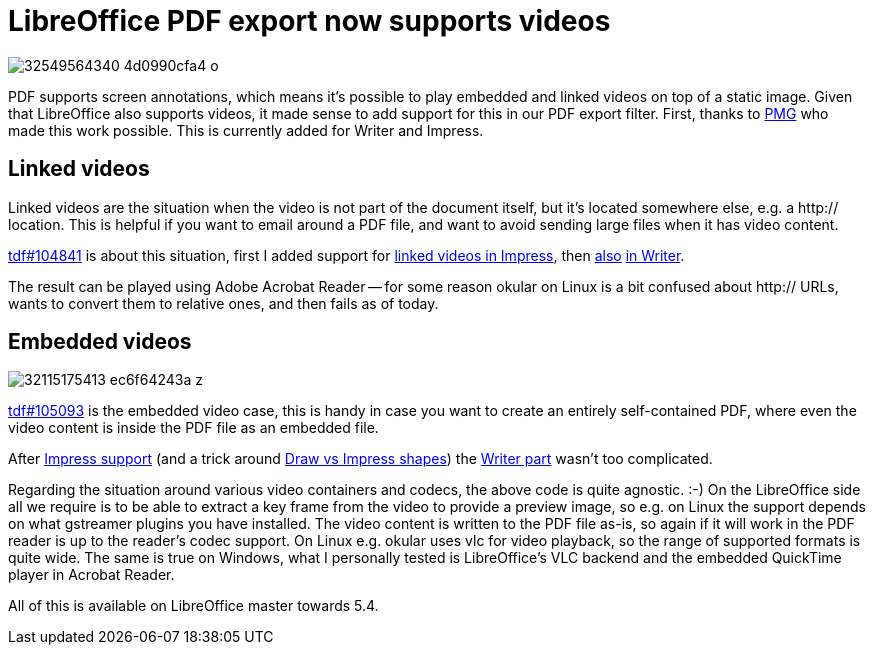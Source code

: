 = LibreOffice PDF export now supports videos

:slug: pdf-video-export
:category: libreoffice
:tags: en
:date: 2017-02-16T09:38:45Z
image::https://farm4.staticflickr.com/3924/32549564340_4d0990cfa4_o.png[align="center"]

PDF supports screen annotations, which means it's possible to play embedded
and linked videos on top of a static image. Given that LibreOffice also
supports videos, it made sense to add support for this in our PDF export
filter. First, thanks to http://www.pmg.be/[PMG] who made this work possible. This
is currently added for Writer and Impress.

== Linked videos

Linked videos are the situation when the video is not part of the document
itself, but it's located somewhere else, e.g. a http:// location. This is
helpful if you want to email around a PDF file, and want to avoid sending
large files when it has video content.

https://bugs.documentfoundation.org/show_bug.cgi?id=104841[tdf#104841] is
about this situation, first I added support for
http://cgit.freedesktop.org/libreoffice/core/commit/?id=9d6a749bc664f1876c938afb9eba4adc9f6ee09a[linked
videos in Impress], then
http://cgit.freedesktop.org/libreoffice/core/commit/?id=81aef113056270ce65f9dee5fe31b6f60617973c[also]
http://cgit.freedesktop.org/libreoffice/core/commit/?id=0e71075bb7379af318482bb3abbb630c58db9ec9[in
Writer].

The result can be played using Adobe Acrobat Reader -- for some reason okular
on Linux is a bit confused about http:// URLs, wants to convert them to
relative ones, and then fails as of today.

== Embedded videos

image::https://farm3.staticflickr.com/2666/32115175413_ec6f64243a_z.jpg[align="center"]

https://bugs.documentfoundation.org/show_bug.cgi?id=105093[tdf#105093] is the
embedded video case, this is handy in case you want to create an entirely
self-contained PDF, where even the video content is inside the PDF file as an
embedded file.

After
http://cgit.freedesktop.org/libreoffice/core/commit/?id=4ad249af88d15f2c8a09f0721a59d82718fcc201[Impress
support] (and a trick around
http://cgit.freedesktop.org/libreoffice/core/commit/?id=64d80d22851a38eb3f320f4e2b2bdf875da4d8b4[Draw
vs Impress shapes]) the
http://cgit.freedesktop.org/libreoffice/core/commit/?id=46153bdcf2f89e88607dfb0dd0003108796424e9[Writer
part] wasn't too complicated.

Regarding the situation around various video containers and codecs, the above
code is quite agnostic. :-) On the LibreOffice side all we require is to be
able to extract a key frame from the video to provide a preview image, so e.g.
on Linux the support depends on what gstreamer plugins you have installed. The
video content is written to the PDF file as-is, so again if it will work in
the PDF reader is up to the reader's codec support. On Linux e.g. okular uses
vlc for video playback, so the range of supported formats is quite wide.  The
same is true on Windows, what I personally tested is LibreOffice's VLC backend
and the embedded QuickTime player in Acrobat Reader.

All of this is available on LibreOffice master towards 5.4.

// vim: ft=asciidoc
